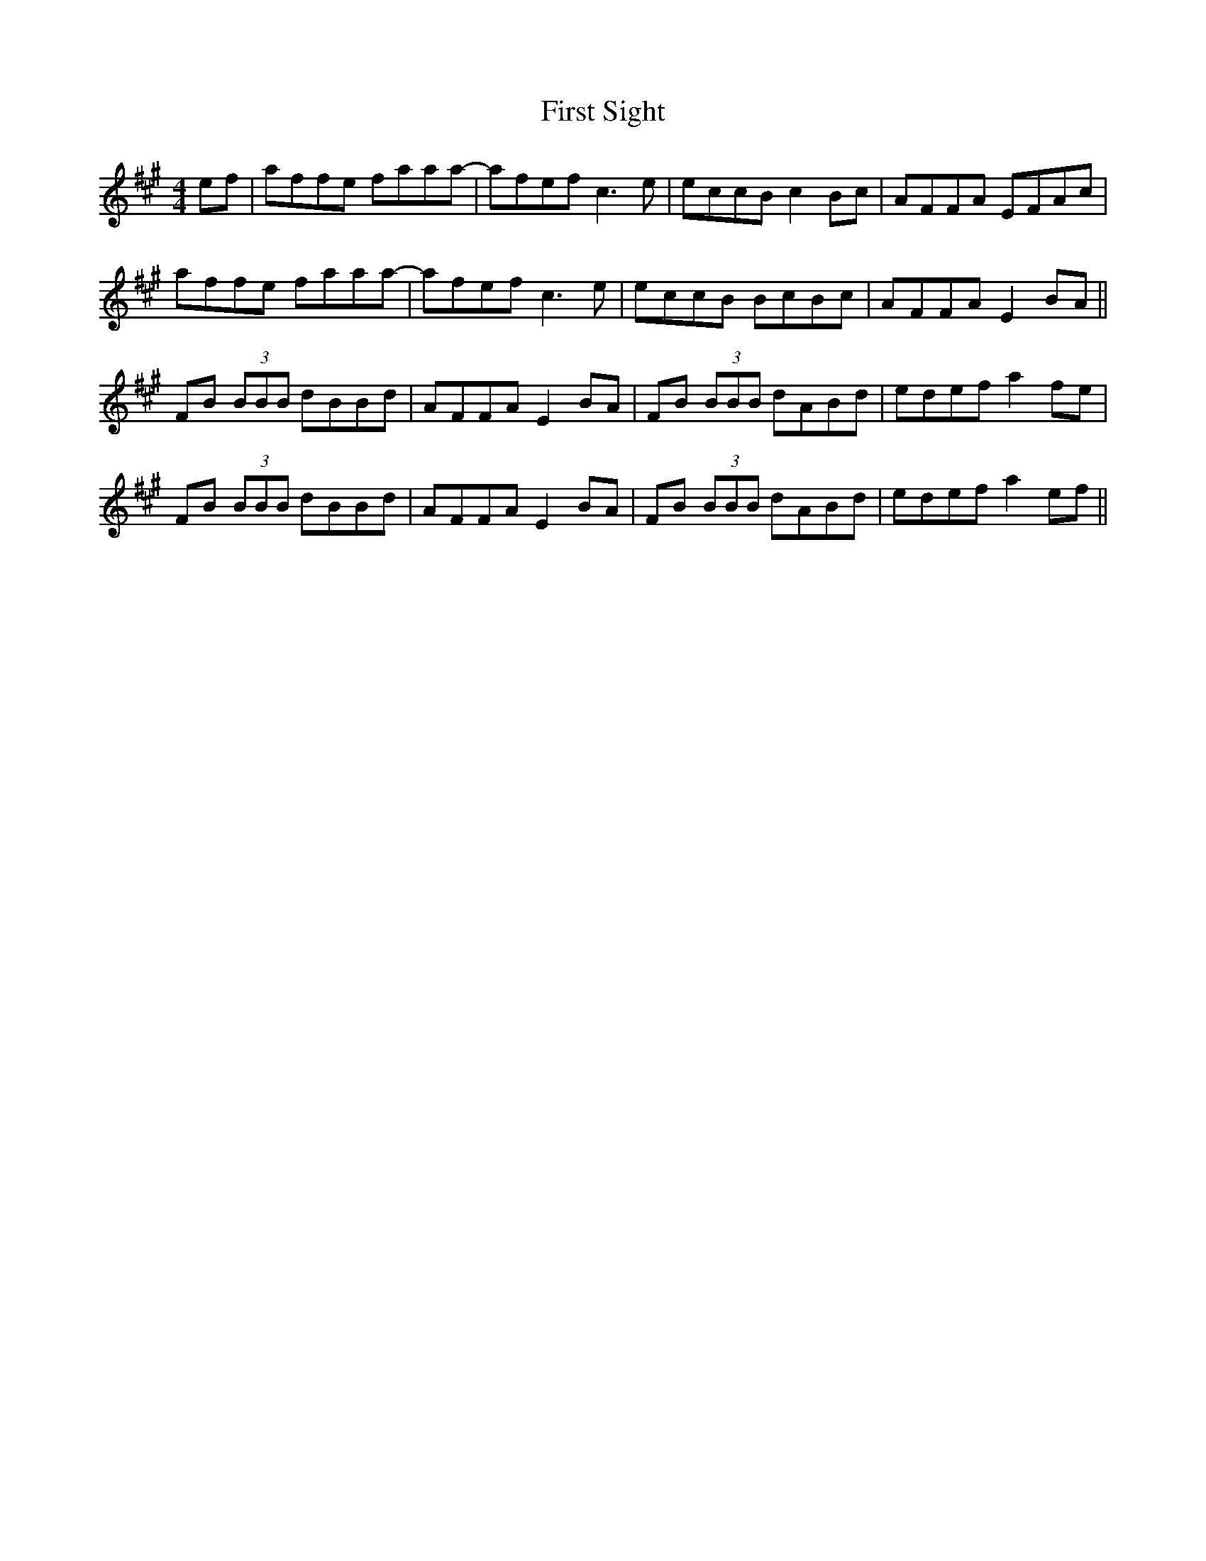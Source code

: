 X: 13184
T: First Sight
R: reel
M: 4/4
K: Amajor
ef|affe faaa-|afef c3e|eccB c2Bc|AFFA EFAc|
affe faaa-|afef c3e|eccB BcBc|AFFA E2BA||
FB (3BBB dBBd|AFFA E2BA|FB (3BBB dABd|edef a2fe|
FB (3BBB dBBd|AFFA E2BA|FB (3BBB dABd|edef a2ef||

